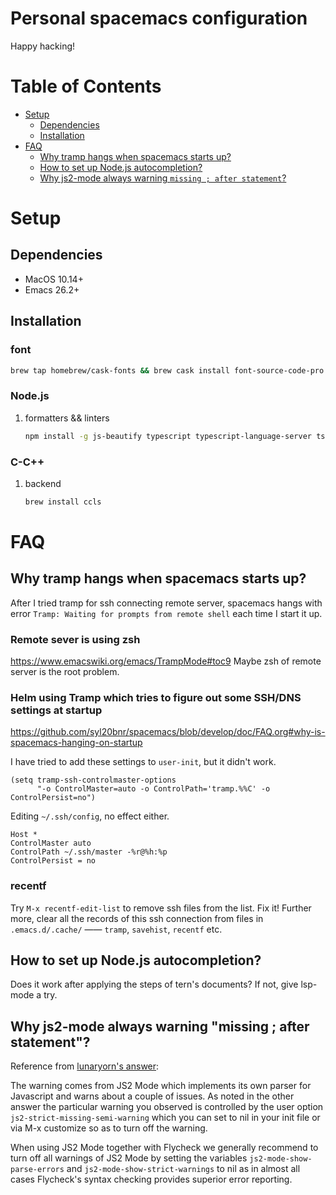 * Personal spacemacs configuration
  
Happy hacking!

* Table of Contents
- [[#setup][Setup]]
  - [[#dependencies][Dependencies]]
  - [[#installation][Installation]]
- [[#faq][FAQ]]
  - [[#why-tramp-hangs-when-spacemacs-starts-up][Why tramp hangs when spacemacs starts up?]]
  - [[#how-to-set-up-nodejs-autocompletion][How to set up Node.js autocompletion?]]
  - [[#why-js2-mode-always-warning-missing--after-statement][Why js2-mode always warning =missing ; after statement=?]]

* Setup
** Dependencies
- MacOS 10.14+
- Emacs 26.2+

** Installation

*** font
    
#+begin_src bash
  brew tap homebrew/cask-fonts && brew cask install font-source-code-pro
#+end_src
*** Node.js
**** formatters && linters
#+begin_src bash
  npm install -g js-beautify typescript typescript-language-server tslint eslint
#+end_src
*** C-C++
**** backend
#+begin_src bash
  brew install ccls
#+end_src

* FAQ 
** Why tramp hangs when spacemacs starts up?
After I tried tramp for ssh connecting remote server, spacemacs hangs with error =Tramp: Waiting for prompts from remote shell= each time I start it up.
*** Remote sever is using zsh 
https://www.emacswiki.org/emacs/TrampMode#toc9
Maybe zsh of remote server is the root problem.
*** Helm using Tramp which tries to figure out some SSH/DNS settings at startup
https://github.com/syl20bnr/spacemacs/blob/develop/doc/FAQ.org#why-is-spacemacs-hanging-on-startup

I have tried to add these settings to =user-init=, but it didn't work.
#+begin_src elisp
(setq tramp-ssh-controlmaster-options
      "-o ControlMaster=auto -o ControlPath='tramp.%%C' -o ControlPersist=no")
#+end_src

Editing =~/.ssh/config=, no effect either.
#+begin_src
Host *
ControlMaster auto
ControlPath ~/.ssh/master -%r@%h:%p
ControlPersist = no
#+end_src

*** recentf
Try =M-x recentf-edit-list= to remove ssh files from the list. Fix it!
Further more, clear all the records of this ssh connection from files in =.emacs.d/.cache/= —— =tramp=, =savehist=, =recentf= etc.
** How to set up Node.js autocompletion?
Does it work after applying the steps of tern's documents? If not, give lsp-mode a try.
** Why js2-mode always warning "missing ; after statement"?
Reference from [[https://emacs.stackexchange.com/questions/26949/can-i-turn-off-or-switch-the-syntax-checker-for-js2-mode][lunaryorn's answer]]:

The warning comes from JS2 Mode which implements its own parser for Javascript and warns about a couple of issues.
As noted in the other answer the particular warning you observed is controlled by the user option =js2-strict-missing-semi-warning= which you can set to nil in your init file or via M-x customize so as to turn off the warning.

When using JS2 Mode together with Flycheck we generally recommend to turn off all warnings of JS2 Mode by setting the variables =js2-mode-show-parse-errors= and =js2-mode-show-strict-warnings= to nil as in almost all cases Flycheck's syntax checking provides superior error reporting.


